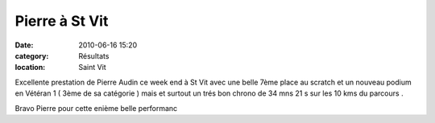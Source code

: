 Pierre à St Vit
===============

:date: 2010-06-16 15:20
:category: Résultats
:location: Saint Vit


Excellente prestation de Pierre Audin ce week end à St Vit avec une belle 7ème place au scratch et un nouveau podium en Vétéran 1 ( 3ème de sa catégorie ) mais et surtout un trés bon chrono de 34 mns 21 s sur les 10 kms du parcours .

 

Bravo Pierre pour cette enième belle performanc
